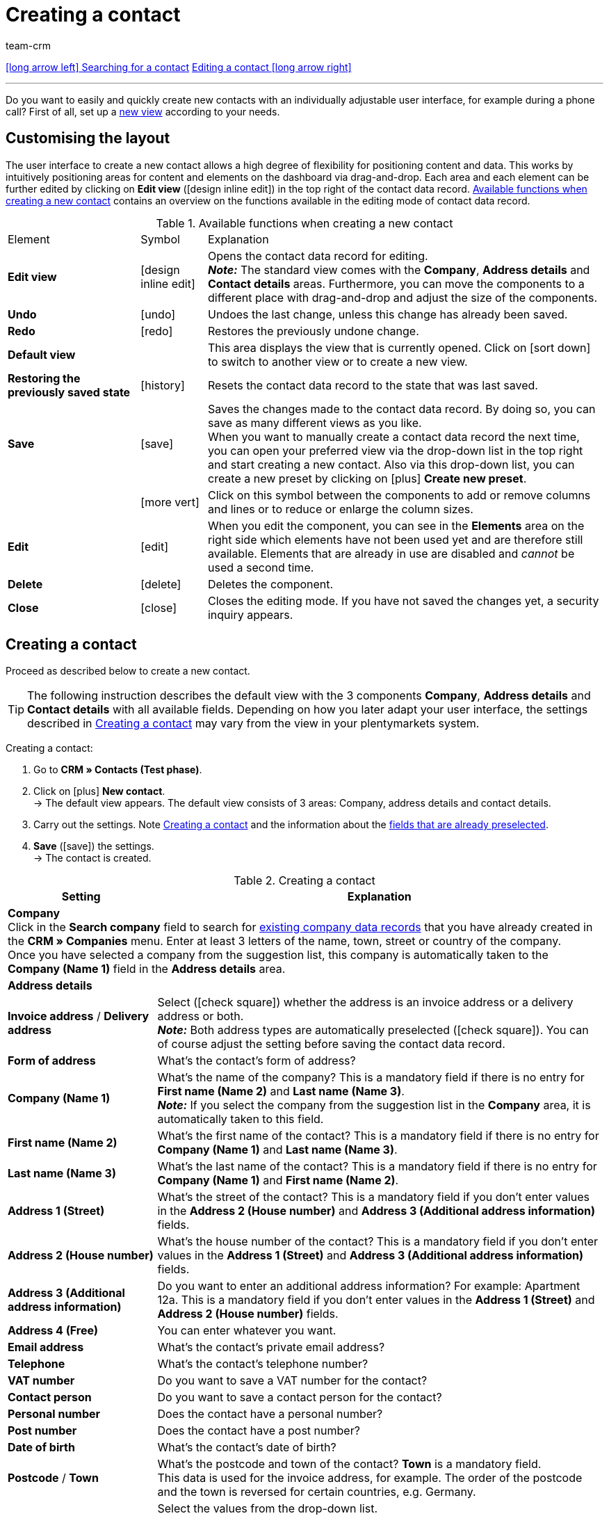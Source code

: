 = Creating a contact
:keywords: create contact, create contact data record, create customer, create customer account
:id: AD7ZEFD
:author: team-crm

[.previous-next-navigation]
xref:crm:search-contact.adoc#[icon:long-arrow-left[] Searching for a contact]
xref:crm:edit-contact.adoc#[Editing a contact icon:long-arrow-right[]]

'''

Do you want to easily and quickly create new contacts with an individually adjustable user interface, for example during a phone call? First of all, set up a xref:crm:set-up-view.adoc#[new view] according to your needs.

[#set-up-view]
== Customising the layout

The user interface to create a new contact allows a high degree of flexibility for positioning content and data. This works by intuitively positioning areas for content and elements on the dashboard via drag-and-drop. Each area and each element can be further edited by clicking on *Edit view* (icon:design_inline_edit[set=plenty]) in the top right of the contact data record. <<#table-functions-new-contact>> contains an overview on the functions available in the editing mode of contact data record.

[[table-functions-new-contact]]
.Available functions when creating a new contact
[cols="2,1,6"]
|====

|Element |Symbol |Explanation

| *Edit view*
|icon:design_inline_edit[set=plenty]
|Opens the contact data record for editing. +
*_Note:_* The standard view comes with the *Company*, *Address details* and *Contact details* areas. Furthermore, you can move the components to a different place with drag-and-drop and adjust the size of the components.

| *Undo*
|icon:undo[set=material]
|Undoes the last change, unless this change has already been saved.

| *Redo*
|icon:redo[set=material]
|Restores the previously undone change.

| *Default view*
|
|This area displays the view that is currently opened. Click on icon:sort-down[role=darkGrey] to switch to another view or to create a new view.

| *Restoring the previously saved state*
|icon:history[set=material]
|Resets the contact data record to the state that was last saved.

| *Save*
|icon:save[set=material]
|Saves the changes made to the contact data record. By doing so, you can save as many different views as you like. +
When you want to manually create a contact data record the next time, you can open your preferred view via the drop-down list in the top right and start creating a new contact. Also via this drop-down list, you can create a new preset by clicking on icon:plus[] *Create new preset*.

|
|icon:more_vert[set=material]
|Click on this symbol between the components to add or remove columns and lines or to reduce or enlarge the column sizes.

| *Edit*
|icon:edit[set=material]
|When you edit the component, you can see in the *Elements* area on the right side which elements have not been used yet and are therefore still available. Elements that are already in use are disabled and _cannot_ be used a second time.

| *Delete*
|icon:delete[set=material]
|Deletes the component.

| *Close*
|icon:close[set=material]
|Closes the editing mode. If you have not saved the changes yet, a security inquiry appears.

|====

[#create-contact]
== Creating a contact

Proceed as described below to create a new contact.

[TIP]
The following instruction describes the default view with the 3 components *Company*, *Address details* and *Contact details* with all available fields. Depending on how you later adapt your user interface, the settings described in <<#table-create-contact>> may vary from the view in your plentymarkets system.

[.instruction]
Creating a contact: 

. Go to *CRM » Contacts (Test phase)*.
. Click on icon:plus[] *New contact*. +
→ The default view appears. The default view consists of 3 areas: Company, address details and contact details.
. Carry out the settings. Note <<#table-create-contact>> and the information about the <<#preselected-fields-new-contact, fields that are already preselected>>.
. *Save* (icon:save[set=material]) the settings. +
→ The contact is created.

[[table-create-contact]]
.Creating a contact
[cols="1,3"]
|====
|Setting |Explanation

2+^| *Company* +
Click in the *Search company* field to search for xref:crm:companies.adoc#[existing company data records] that you have already created in the *CRM » Companies* menu. Enter at least 3 letters of the name, town, street or country of the company. +
Once you have selected a company from the suggestion list, this company is automatically taken to the *Company (Name 1)* field in the *Address details* area.

2+^| *Address details*

| *Invoice address* / *Delivery address*
| Select (icon:check-square[role="blue"]) whether the address is an invoice address or a delivery address or both. +
*_Note:_* Both address types are automatically preselected (icon:check-square[role="blue"]). You can of course adjust the setting before saving the contact data record.

| *Form of address*
|What’s the contact’s form of address?

| *Company (Name 1)*
|What’s the name of the company? This is a mandatory field if there is no entry for *First name (Name 2)* and *Last name (Name 3)*. +
*_Note:_* If you select the company from the suggestion list in the *Company* area, it is automatically taken to this field.

| *First name (Name 2)*
|What’s the first name of the contact? This is a mandatory field if there is no entry for *Company (Name 1)* and *Last name (Name 3)*.

| *Last name (Name 3)*
|What’s the last name of the contact? This is a mandatory field if there is no entry for *Company (Name 1)* and *First name (Name 2)*.

| *Address 1 (Street)*
|What’s the street of the contact? This is a mandatory field if you don’t enter values in the *Address 2 (House number)* and *Address 3 (Additional address information)* fields.

| *Address 2 (House number)*
|What’s the house number of the contact? This is a mandatory field if you don’t enter values in the *Address 1 (Street)* and *Address 3 (Additional address information)* fields.

| *Address 3 (Additional address information)*
|Do you want to enter an additional address information? For example: Apartment 12a. This is a mandatory field if you don’t enter values in the *Address 1 (Street)* and *Address 2 (House number)* fields.

| *Address 4 (Free)*
|You can enter whatever you want.

| *Email address*
|What’s the contact’s private email address?

| *Telephone*
|What’s the contact’s telephone number?

| *VAT number*
|Do you want to save a VAT number for the contact?

| *Contact person*
|Do you want to save a contact person for the contact?

| *Personal number*
|Does the contact have a personal number?

| *Post number*
|Does the contact have a post number?

| *Date of birth*
|What’s the contact’s date of birth?

| *Postcode* / *Town*
|What’s the postcode and town of the contact? *Town* is a mandatory field. +
This data is used for the invoice address, for example. The order of the postcode and the town is reversed for certain countries, e.g. Germany.

| *Country* +
*Region/County*
|Select the values from the drop-down list. +
*_Note:_* The drop-down list *Region/County* is _not_ available for all countries. +
*_Note:_* The setting *Invoice address* is already preselected automatically. You can of course adjust the setting before saving the contact data record.

2+^| *Contact details*

| *Form of address*
|What’s the contact’s form of address?

| *Title*
|What’s the title of the contact?

| *First name*
|What’s the first name of the contact?

| *Last name*
|What’s the last name of the contact?

| *Email private*
|What’s the contact’s private email address?

| *Email business*
|What’s the contact’s business email address?

| *Phone private*
|What’s the contact’s private phone number?

| *Phone business*
|What’s the contact’s business telephone number?

| *Mobil private*
|What’s the contact’s private mobile phone number?

| *Mobile business*
|What’s the contact’s business mobile phone number?

| *Fax private*
|What’s the contact’s private fax number?

| *Fax business*
|What’s the contact’s business fax number?

| *Web page private*
|What’s the contact’s private web page?

| *Web page business*
|What’s the contact’s business web page?

| *eBay user name*
|What’s the contact’s eBay user name?

| *Customer number*
|Do you want to save a customer number for the contact? Customer numbers can be assigned for internal purposes. They are _not_ saved automatically. You decide whether and how you would like to use customer numbers.

| *External number*
|Do you want to save an external number for the contact? External numbers can be used for internal purposes and are not saved automatically.

| *Rating*
|Do you already want to save a rating for this contact? This settings serves for internal purposes only. +
Select 5 red stars for the worst and 5 yellow stars for the best rating.

| *Guest account*
|You don’t want to create a contact data record, but a guest order instead? If so, then select this option (icon:check-square[role="blue"]).

| *Debtor account*
|Do you want to save more separate customer numbers? Generally, this number corresponds to the customer number or the debtor number in your financial accounting. It can be helpful to you or your tax accountant when further processing your receipts. This field can also be filled in automatically, if required.
For further information about the debtor account, refer to the xref:orders:accounting.adoc#750[Accounting] page of the manual.

| *Date of birth*
|What’s the contact’s date of birth?

| *Type*
|Which type should be assigned to the contact? +
*_Note:_* The type *Customer* is automatically preselected. This is the xref:crm:preparatory-settings.adoc#create-type[type] with the lowest ID in the *Setup » CRM » Types* menu. You can of course adjust the setting before saving the contact data record.

| *Class*
|Which class should be assigned to the contact? +
*_Note:_* The xref:crm:preparatory-settings.adoc#create-customer-class[customer class] with the lowest position that you saved in the *Setup » CRM » Customer classes* menu is automatically preselected here. You can of course adjust the setting before saving the contact data record.

| *Client*
|Which client should be assigned to the contact? +
*_Note:_* The standard client is automatically preselected here. You can of course adjust the setting before saving the contact data record.

| *Language*
|Which language does the contact speak? +
*_Note:_* Depending on the selected default setting in the system, the system language is automatically preselected here. You can of course adjust the setting before saving the contact data record.

| *Contact blocked*
|Select whether or not the contact should be blocked for the specific client. +
If the option is activated (icon:check-square[role="blue"]), the contact is blocked and can _no longer_ log into your plentyShop. If the option is not activated (icon:square-o[]), the contact is allowed to log into your plentyShop.

| *Owner*
|Which owner should be assigned to the contact? Select a name from the drop-down list. +
*_Note:_* In this list, all users (owners) for whom the *Customer* option has been activated in the *Owner* tab of their user account are shown.

| *Tags*
|Do you want to assign tags to the contact? Select the tags from the suggestion list. +
In this list, all tags are shown that you xref:crm:preparatory-settings.adoc#create-tags[created] in the *Setup » Settings » Tags* menu and are activated for the *Contacts* area.

| *Allow invoice* / *Allow debit*
|If you have already allowed the two payment methods *Invoice* and *Debit* in the xref:crm:preparatory-settings.adoc#create-customer-class[customer class], you _don’t_ need to carry out any settings here. Because: The settings in the customer class have priority over the settings in the contact data record. +

icon:check-square[role="blue"] = The contact can pay using this payment method, even if you do _not_ offer this payment method in your plentyShop. +

*_Example:_* A contact who has bought in your online shop multiple times, should be allowed to buy items on invoice. +

Necessary settings: +
- Go to *Setup » Orders » Payment » Payment methods* and activate the xref:payment:managing-payment-methods.adoc#65[payment method] so it is available in the order. +
*_Important:_* Make sure that _no_ countries of delivery were saved in the settings of the payment method. Otherwise, the payment method would be available to all customers in your plentyShop, which is not desired in this case. +

- The payment method *Invoice* or *Debit* has to be available in at least one xref:fulfilment:preparing-the-shipment.adoc#1000[shipping profile], i.e. the payment method may _not_ be blocked in the shipping profile. +

- Activate the shipping profile for the items. +

Check the necessary settings that are listed here and activate (icon:check-square[role="blue"]) the payment method. This allows the contact to use the payment method.

|====

[#preselected-fields-new-contact]
== Automatically preselected fields

When you create a new contact, some fields are already preselected. You can of course adjust these fields before saving the new contact data record. The following lists the preselected fields:

* In the address details:
** the address type *Invoice address*
** the country *Germany* (this depends on the selected default setting in the system)

* In the contact details:
** the type *Customer* (this is the type with the lowest ID in the *Setup » CRM » Types* menu)
** the customer class with the lowest position that you saved in the *Setup » CRM » Customer classes* menu
** the default client (shop)
** the language *German* (this depends on the selected default setting in the system)

[#duplicate-check-create-contact]
[discrete]
== Duplicate check for contact data records with identical email address

When creating new and updating existing contact data records, the email address is checked in order to avoid duplicate entries in the system.

The logic works in the following way:

* When creating a new contact, the system searches for an existing regular contact with identical private email address. If a contact is found, this contact is updated with the new data. If _no_ contact is found, a new regular contact is created.

* When updating the private email address of an existing regular contact, the system searches if another regular contact with the same private email address exists. If this is the case, the private email address of the current contact is _not_ updated. All other data, however, is updated.

'''

[.previous-next-navigation]
xref:crm:search-contact.adoc#[icon:long-arrow-left[] Searching for a contact]
xref:crm:edit-contact.adoc#[Editing a contact icon:long-arrow-right[]]
